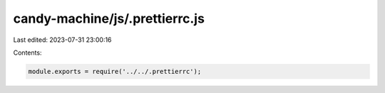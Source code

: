 candy-machine/js/.prettierrc.js
===============================

Last edited: 2023-07-31 23:00:16

Contents:

.. code-block:: js

    module.exports = require('../../.prettierrc');



